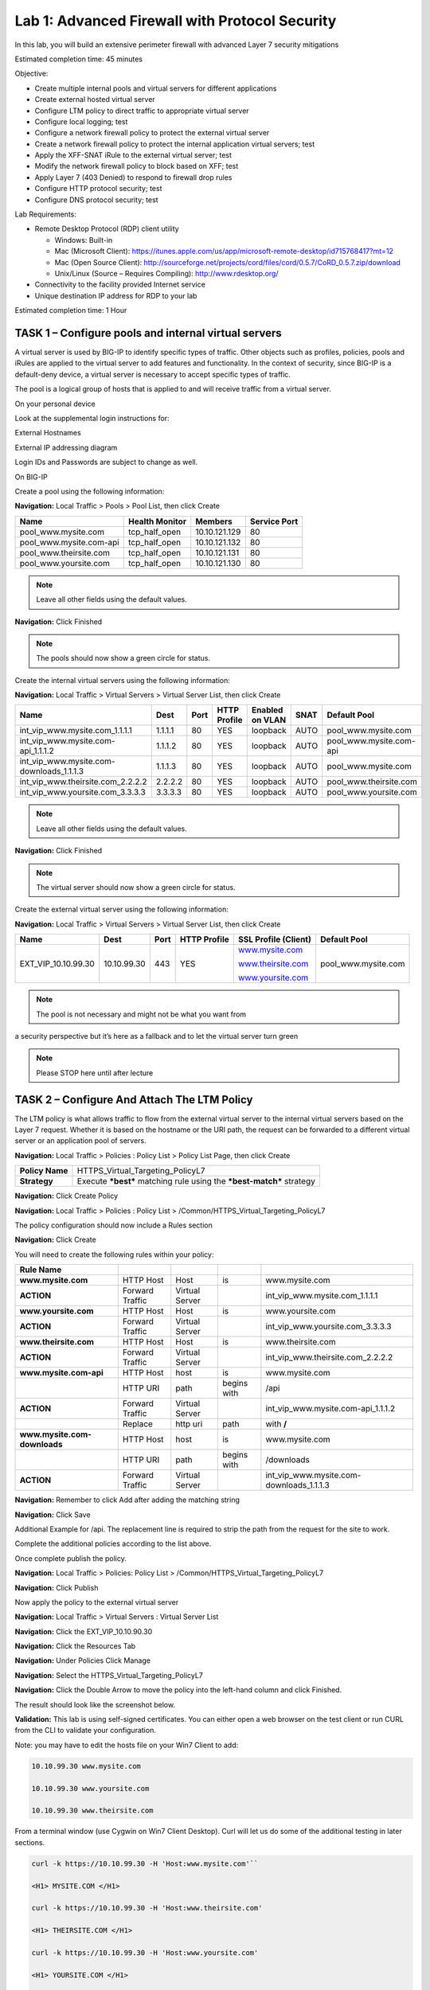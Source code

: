 Lab 1: Advanced Firewall with Protocol Security
===============================================

In this lab, you will build an extensive perimeter firewall with
advanced Layer 7 security mitigations

Estimated completion time: 45 minutes

Objective:

-  Create multiple internal pools and virtual servers for different
   applications

-  Create external hosted virtual server

-  Configure LTM policy to direct traffic to appropriate virtual server

-  Configure local logging; test

-  Configure a network firewall policy to protect the external virtual
   server

-  Create a network firewall policy to protect the internal application
   virtual servers; test

-  Apply the XFF-SNAT iRule to the external virtual server; test

-  Modify the network firewall policy to block based on XFF; test

-  Apply Layer 7 (403 Denied) to respond to firewall drop rules

-  Configure HTTP protocol security; test

-  Configure DNS protocol security; test

Lab Requirements:

-  Remote Desktop Protocol (RDP) client utility

   -  Windows: Built-in

   -  Mac (Microsoft Client):
      https://itunes.apple.com/us/app/microsoft-remote-desktop/id715768417?mt=12

   -  Mac (Open Source Client):
      http://sourceforge.net/projects/cord/files/cord/0.5.7/CoRD_0.5.7.zip/download

   -  Unix/Linux (Source – Requires Compiling): http://www.rdesktop.org/

-  Connectivity to the facility provided Internet service

-  Unique destination IP address for RDP to your lab

Estimated completion time: 1 Hour

TASK 1 – Configure pools and internal virtual servers
~~~~~~~~~~~~~~~~~~~~~~~~~~~~~~~~~~~~~~~~~~~~~~~~~~~~~

A virtual server is used by BIG-IP to identify specific types of
traffic. Other objects such as profiles, policies, pools and iRules are
applied to the virtual server to add features and functionality. In the
context of security, since BIG-IP is a default-deny device, a virtual
server is necessary to accept specific types of traffic.

The pool is a logical group of hosts that is applied to and will receive
traffic from a virtual server.

On your personal device

Look at the supplemental login instructions for:

External Hostnames

External IP addressing diagram

Login IDs and Passwords are subject to change as well.

|image1|

On BIG-IP

Create a pool using the following information:

**Navigation:** Local Traffic > Pools > Pool List, then click Create

+----------------------------+----------------------+-----------------+--------------------+
| **Name**                   | **Health Monitor**   | **Members**     | **Service Port**   |
+============================+======================+=================+====================+
| pool\_www.mysite.com       | tcp\_half\_open      | 10.10.121.129   | 80                 |
+----------------------------+----------------------+-----------------+--------------------+
| pool\_www.mysite.com-api   | tcp\_half\_open      | 10.10.121.132   | 80                 |
+----------------------------+----------------------+-----------------+--------------------+
| pool\_www.theirsite.com    | tcp\_half\_open      | 10.10.121.131   | 80                 |
+----------------------------+----------------------+-----------------+--------------------+
| pool\_www.yoursite.com     | tcp\_half\_open      | 10.10.121.130   | 80                 |
+----------------------------+----------------------+-----------------+--------------------+

|image2|

.. NOTE:: Leave all other fields using the default values.

**Navigation:** Click Finished

|image3|

.. NOTE:: The pools should now show a green circle for status.

Create the internal virtual servers using the following information:

**Navigation:** Local Traffic > Virtual Servers > Virtual Server List, then
click Create

+-----------------------------------------------+------------+------------+--------------------+-----------------------+------------+----------------------------+
| **Name**                                      | **Dest**   | **Port**   | **HTTP Profile**   | **Enabled on VLAN**   | **SNAT**   | **Default Pool**           |
+===============================================+============+============+====================+=======================+============+============================+
| int\_vip\_www.mysite.com\_1.1.1.1             | 1.1.1.1    | 80         | YES                | loopback              | AUTO       | pool\_www.mysite.com       |
+-----------------------------------------------+------------+------------+--------------------+-----------------------+------------+----------------------------+
| int\_vip\_www.mysite.com-api\_1.1.1.2         | 1.1.1.2    | 80         | YES                | loopback              | AUTO       | pool\_www.mysite.com-api   |
+-----------------------------------------------+------------+------------+--------------------+-----------------------+------------+----------------------------+
| int\_vip\_www.mysite.com-downloads\_1.1.1.3   | 1.1.1.3    | 80         | YES                | loopback              | AUTO       | pool\_www.mysite.com       |
+-----------------------------------------------+------------+------------+--------------------+-----------------------+------------+----------------------------+
| int\_vip\_www.theirsite.com\_2.2.2.2          | 2.2.2.2    | 80         | YES                | loopback              | AUTO       | pool\_www.theirsite.com    |
+-----------------------------------------------+------------+------------+--------------------+-----------------------+------------+----------------------------+
| int\_vip\_www.yoursite.com\_3.3.3.3           | 3.3.3.3    | 80         | YES                | loopback              | AUTO       | pool\_www.yoursite.com     |
+-----------------------------------------------+------------+------------+--------------------+-----------------------+------------+----------------------------+

|image4|

|image5|

|image6|

.. NOTE:: Leave all other fields using the default values.

**Navigation:** Click Finished

|image7|

.. NOTE:: The virtual server should now show a green circle for status.

Create the external virtual server using the following information:

**Navigation:** Local Traffic > Virtual Servers > Virtual Server List, then
click Create

+-------------------------+---------------+------------+--------------------+----------------------------------------------------+------------------------+
| **Name**                | **Dest**      | **Port**   | **HTTP Profile**   | **SSL Profile (Client)**                           | **Default Pool**       |
+=========================+===============+============+====================+====================================================+========================+
| EXT\_VIP\_10.10.99.30   | 10.10.99.30   | 443        | YES                | `www.mysite.com <http://www.mysite.com>`__         | pool\_www.mysite.com   |
|                         |               |            |                    |                                                    |                        |
|                         |               |            |                    | `www.theirsite.com <http://www.theirsite.com>`__   |                        |
|                         |               |            |                    |                                                    |                        |
|                         |               |            |                    | `www.yoursite.com <http://www.yoursite.com>`__     |                        |
+-------------------------+---------------+------------+--------------------+----------------------------------------------------+------------------------+

|image8|

|image9|

|image10|

.. NOTE:: The pool is not necessary and might not be what you want from
a security perspective but it’s here as a fallback and to let the
virtual server turn green

.. NOTE:: Please STOP here until after lecture

TASK 2 – Configure And Attach The LTM Policy
~~~~~~~~~~~~~~~~~~~~~~~~~~~~~~~~~~~~~~~~~~~~

The LTM policy is what allows traffic to flow from the external virtual
server to the internal virtual servers based on the Layer 7 request.
Whether it is based on the hostname or the URI path, the request can be
forwarded to a different virtual server or an application pool of
servers.

**Navigation:** Local Traffic > Policies : Policy List > Policy List Page,
then click Create

+-------------------+------------------------------------------------------------------------+
| **Policy Name**   | HTTPS\_Virtual\_Targeting\_PolicyL7                                    |
+-------------------+------------------------------------------------------------------------+
| **Strategy**      | Execute ***best*** matching rule using the ***best-match*** strategy   |
+-------------------+------------------------------------------------------------------------+

**Navigation:** Click Create Policy

|image11|

**Navigation:** Local Traffic > Policies : Policy List >
/Common/HTTPS\_Virtual\_Targeting\_PolicyL7

|image12|

The policy configuration should now include a Rules section

**Navigation:** Click Create

You will need to create the following rules within your policy:

+--------------------------------+-------------------+------------------+---------------+-----------------------------------------------+
| **Rule Name**                  |                   |                  |               |                                               |
+--------------------------------+-------------------+------------------+---------------+-----------------------------------------------+
| **www.mysite.com**             | HTTP Host         | Host             | is            | www.mysite.com                                |
+--------------------------------+-------------------+------------------+---------------+-----------------------------------------------+
| **ACTION**                     | Forward Traffic   | Virtual Server   |               | int\_vip\_www.mysite.com\_1.1.1.1             |
+--------------------------------+-------------------+------------------+---------------+-----------------------------------------------+
| **www.yoursite.com**           | HTTP Host         | Host             | is            | www.yoursite.com                              |
+--------------------------------+-------------------+------------------+---------------+-----------------------------------------------+
| **ACTION**                     | Forward Traffic   | Virtual Server   |               | int\_vip\_www.yoursite.com\_3.3.3.3           |
+--------------------------------+-------------------+------------------+---------------+-----------------------------------------------+
| **www.theirsite.com**          | HTTP Host         | Host             | is            | www.theirsite.com                             |
+--------------------------------+-------------------+------------------+---------------+-----------------------------------------------+
| **ACTION**                     | Forward Traffic   | Virtual Server   |               | int\_vip\_www.theirsite.com\_2.2.2.2          |
+--------------------------------+-------------------+------------------+---------------+-----------------------------------------------+
| **www.mysite.com-api**         | HTTP Host         | host             | is            | www.mysite.com                                |
+--------------------------------+-------------------+------------------+---------------+-----------------------------------------------+
|                                | HTTP URI          | path             | begins with   | /api                                          |
+--------------------------------+-------------------+------------------+---------------+-----------------------------------------------+
| **ACTION**                     | Forward Traffic   | Virtual Server   |               | int\_vip\_www.mysite.com-api\_1.1.1.2         |
+--------------------------------+-------------------+------------------+---------------+-----------------------------------------------+
|                                | Replace           | http uri         | path          | with **/**                                    |
+--------------------------------+-------------------+------------------+---------------+-----------------------------------------------+
| **www.mysite.com-downloads**   | HTTP Host         | host             | is            | www.mysite.com                                |
+--------------------------------+-------------------+------------------+---------------+-----------------------------------------------+
|                                | HTTP URI          | path             | begins with   | /downloads                                    |
+--------------------------------+-------------------+------------------+---------------+-----------------------------------------------+
| **ACTION**                     | Forward Traffic   | Virtual Server   |               | int\_vip\_www.mysite.com-downloads\_1.1.1.3   |
+--------------------------------+-------------------+------------------+---------------+-----------------------------------------------+

**Navigation:** Remember to click Add after adding the matching string

|image13|

**Navigation:** Click Save

Additional Example for /api. The replacement line is required to strip
the path from the request for the site to work.

|image14|

Complete the additional policies according to the list above.

Once complete publish the policy.

**Navigation:** Local Traffic > Policies: Policy List >
/Common/HTTPS\_Virtual\_Targeting\_PolicyL7

**Navigation:** Click Publish

|image15|

Now apply the policy to the external virtual server

**Navigation:** Local Traffic > Virtual Servers : Virtual Server List

|image16|

**Navigation:** Click the EXT\_VIP\_10.10.90.30

|image17|

**Navigation:** Click the Resources Tab

|image18|

**Navigation:** Under Policies Click Manage

|image19|

**Navigation:** Select the HTTPS\_Virtual\_Targeting\_PolicyL7

|image20|

**Navigation:** Click the Double Arrow to move the policy into the left-hand
column and click Finished.

|image21|

The result should look like the screenshot below.

|image22|

**Validation:** This lab is using self-signed certificates. You can
either open a web browser on the test client or run CURL from the CLI to
validate your configuration.

Note: you may have to edit the hosts file on your Win7 Client to add:

.. code-block:: console

   10.10.99.30 www.mysite.com
   
   10.10.99.30 www.yoursite.com
   
   10.10.99.30 www.theirsite.com

|image23|

From a terminal window (use Cygwin on Win7 Client Desktop). Curl will
let us do some of the additional testing in later sections.

.. code-block:: console

   curl -k https://10.10.99.30 -H 'Host:www.mysite.com'``

   <H1> MYSITE.COM </H1>

   curl -k https://10.10.99.30 -H 'Host:www.theirsite.com'
   
   <H1> THEIRSITE.COM </H1>
   
   curl -k https://10.10.99.30 -H 'Host:www.yoursite.com'
   
   <H1> YOURSITE.COM </H1>
   
   curl -k https://10.10.99.30/api -H 'Host:www.mysite.com'

A bunch of nonsense JSON should be returned.

.. code-block:: console

   {
      "web-app": {
        "servlet": [
           {
              "servlet-name": "cofaxCDS",
              "servlet-class": "org.cofax.cds.CDSServlet"
           }
    ...   

``curl -k https://10.10.99.30/downloads/ -H 'Host:www.mysite.com'``

A larger page with this title should be displayed.

.. code-block:: html

   <html>
   <head>
     <title>Index of /downloads</title>
   </head>
   <body>

**→NOTE:** This is the end of Task 2

TASK 3 – Configure local logging
~~~~~~~~~~~~~~~~~~~~~~~~~~~~~~~~

Security logging needs to be configured separately from LTM logging. In
our lab, we will configure a local log publisher and log profile. The
log profile will then be applied to the virtual server and tested.

On BIG-IP

Create a log publisher using the following information:

**Navigation:** System > Logs > Configuration > Log Publishers, then click
Create

+-------------------------------+----------------------------+
| **Name**                      | firewall\_log\_publisher   |
+-------------------------------+----------------------------+
| **Destinations (Selected)**   | local-db                   |
+-------------------------------+----------------------------+

|image24|

.. NOTE:: Leave all other fields using the default values.

**Navigation:** Click Finished

Create a log profile using the following information:

**Navigation:** Security > Event Logs > Logging Profiles, then click Create

+-------------------------+--------------------------+
| **Name**                | firewall\_log\_profile   |
+=========================+==========================+
| **Protocol Security**   | Checked                  |
+-------------------------+--------------------------+
| **Network Firewall**    | Checked                  |
+-------------------------+--------------------------+

Edit log profile protocol security tab using the following information:

**Navigation:** Click on the Protocol Security tab

+----------------+----------------------------+
| **Publisher**  | firewall\_log\_publisher   |
+----------------+----------------------------+

|image25|

.. NOTE:: Leave all other fields using the default values.

Edit log profile network firewall tab using the following information:

**Navigation:** Click on the Network Firewall tab

+----------------------------------+-------------------------------------------+
| **Network Firewall Publisher**   | firewall\_log\_profile                    |
+----------------------------------+-------------------------------------------+
| **Log Rule Matches**             | Check Accept                              |
|                                  | Check Drop                                |
|                                  | Check Reject                              |
+----------------------------------+-------------------------------------------+
| **Log IP Errors**                | Checked                                   |
+----------------------------------+-------------------------------------------+
| **Log TCP Errors**               | Checked                                   |
+----------------------------------+-------------------------------------------+
| **Log TCP Events**               | Checked                                   |
+----------------------------------+-------------------------------------------+
| **Log Translation Fields**       | Checked                                   |
+----------------------------------+-------------------------------------------+
| **Storage Format**               | Field-List (Move all to Selected Items)   |
+----------------------------------+-------------------------------------------+

|image26|

.. NOTE:: Leave all other fields using the default values.

**Navigation:** Click Finished

Apply the newly created log profile to the external virtual server
created in the previous task.

**Navigation:** Local Traffic > Virtual Servers > Virtual Server List

**Navigation:** Click on EXT\_VIP\_10.10.99.30

**Navigation:** Security tab > Policies

+-------------------+--------------------------+
| **Log Profile**   | firewall\_log\_profile   |
+-------------------+--------------------------+

|image27|

.. NOTE:: Leave all other fields using the default values.

**Navigation:** Click Update

View empty network firewall logs.

**Navigation:** Security > Event Logs > Network > Firewall

|image28|

Open a new web browser tab and access the virtual server or repeat the
curl statements from the previous sections.

URL: https://www.mysite.com

.. NOTE:: This test creates network firewall log entries.

View new network firewall log entries.

**Navigation:** Security > Event Logs > Network > Firewall

|image29|

.. NOTE:: This is the end of task 3.

TASK 4 – Configure a network firewall policy and rules
~~~~~~~~~~~~~~~~~~~~~~~~~~~~~~~~~~~~~~~~~~~~~~~~~~~~~~

A network firewall policy is a collection of network firewall rules that
can be applied to a virtual server. In our lab, we will create two
policies, each of which includes two rules. This policy will then be
applied to the appropriate virtual servers and tested.

On BIG-IP

Create Network Firewall Policy

**Navigation:** Security > Network Firewall > Policies, then click Create

+------------+---------------------+
| **Name**   | downloads\_policy   |
+------------+---------------------+

|image30|

.. NOTE:: Leave all other fields using the default values.

**Navigation:** Click Finished

Create an IP Drop Network Firewall Rule

**Navigation:** Click Add

|image31|

+----------------+----------------------------------------+
| **Name**       | block\_export\_restricted\_countries   |
+----------------+----------------------------------------+
| **Order**      | First                                  |
+----------------+----------------------------------------+
| **Protocol**   | Any                                    |
+----------------+----------------------------------------+
| **Source**     | Country/Region: AF,CN,CA               |
+----------------+----------------------------------------+
| **Action**     | Drop                                   |
+----------------+----------------------------------------+
| **Logging**    | Enabled                                |
+----------------+----------------------------------------+

|image32|

.. NOTE:: Leave all other fields using the default values.

**Navigation:** Click Finished

+---------------+---------------+
| **Name**      | permit\_log   |
+---------------+---------------+
| **Order**     | Last          |
+---------------+---------------+
| **Action**    | Accept        |
+---------------+---------------+
| **Logging**   | Enabled       |
+---------------+---------------+

Create Permit Log Network Firewall Rule

|image33|

.. NOTE:: Leave all other fields using the default values.

**Navigation:** Click Finished

|image34|

From client machine

URL: https://www.mysite.com/downloads/

|image35|

.. NOTE:: We want to validate the site is available before and
   after applying the Network Firewall Policy

On BIG-IP

Apply the Network Firewall Policy to Virtual Server

+----------------------+-----------------------------------------------+
| **Virtual Server**   | int\_vip\_www.mysite.com-downloads\_1.1.1.3   |
+----------------------+-----------------------------------------------+
| **Enforcement**      | Enabled                                       |
+----------------------+-----------------------------------------------+
| **Policy**           | downloads\_policy                             |
+----------------------+-----------------------------------------------+
| **Log Profile**      | firewall\_log\_profile                        |
+----------------------+-----------------------------------------------+

|image36|

.. NOTE:: Leave all other fields using the default values.

**Navigation:** Click Update

From client machine

URL: https://www.mysite.com/downloads/

|image37|

.. NOTE:: We want to ensure the On BIG-IP the site is still available
after applying the policy. We will get into testing the block later.

Now we want to create a second policy for access to the /api/
application

Create Network Firewall Policy

**Navigation:** Security > Network Firewall > Policies, then click Create

+------------+---------------+
| **Name**   | api\_policy   |
+------------+---------------+

|image38|

.. NOTE:: Leave all other fields using the default values.

**Navigation:** Click Finished

Create Allow TCP Port 80 From Host 172.16.99.5 Network Firewall Rule

**Navigation:** Click Add

|image39|

+----------------+------------------------+
| **Name**       | allow\_api\_access     |
+----------------+------------------------+
| **Order**      | First                  |
+----------------+------------------------+
| **Protocol**   | TCP (6)                |
+----------------+------------------------+
| **Source**     | Address: 172.16.99.5   |
+----------------+------------------------+
| **Action**     | Accept                 |
+----------------+------------------------+
| **Logging**    | Enabled                |
+----------------+------------------------+

|image40|

.. NOTE:: Leave all other fields using the default values.

**Navigation:** Click Finished

As we are deployed in “ADC Mode” where the default action on a virtual
server is ‘Accept’ we must also create a default deny rule.

+---------------+-------------+
| **Name**      | deny\_log   |
+---------------+-------------+
| **Order**     | Last        |
+---------------+-------------+
| **Action**    | Drop        |
+---------------+-------------+
| **Logging**   | Enabled     |
+---------------+-------------+

Create Deny Log Network Firewall Rule

|image41|

.. NOTE:: Leave all other fields using the default values.

**Navigation:** Click Finished

Apply the Network Firewall Policy to Virtual Server

+----------------------+-----------------------------------------+
| **Virtual Server**   | int\_vip\_www.mysite.com-api\_1.1.1.2   |
+----------------------+-----------------------------------------+
| **Enforcement**      | Enabled                                 |
+----------------------+-----------------------------------------+
| **Policy**           | api\_policy                             |
+----------------------+-----------------------------------------+
| **Log Profile**      | firewall\_log\_profile                  |
+----------------------+-----------------------------------------+

|image42|

.. NOTE:: Leave all other fields using the default values.

**Navigation:** Click Update

From client machine

URL: https://www.mysite.com/api

|image43|

.. NOTE:: We can no longer access the /api site because the only
   allowed address is 172.16.99.5. You can verify this in the logs

|image44|

.. NOTE:: This concludes Task 4

TASK 5 – Configure SNAT for CDN networks or other proxies
~~~~~~~~~~~~~~~~~~~~~~~~~~~~~~~~~~~~~~~~~~~~~~~~~~~~~~~~~

Many enterprise sites have some or all of their content served up by
Content Delivery Networks (CDN). This common use case leverages proxies
to provide static content closer to the end client machines. Because of
this there may only be one or two IP addresses connecting to the origin
website. The original IP address of the client in this case is often
mapped to a common HTTP header XFF. In this deployment, the BIG-IP can
translate the original source of the request in the XFF to the source IP
address.

The iRule to accomplish this is already installed on your BIG-IP. We
need to apply it the External Virtual Server. Here is a sample of the
iRule.

.. code-block:: tcl

   when HTTP_REQUEST {
     if {[HTTP::header exists "X-Forwarded-For"]} {
       snat [HTTP::header X-Forwarded-For]
       log local0. '[HTTP::header X-Forwarded-For]'
     }
   }

Apply the iRule to the Virtual Server

**Navigation:** *Click on the* EXT\_VIP\_10.10.99.30 *virtual server*

|image45|

**Navigation:** Click Manage under the iRule section

|image46|

**Navigation:** Once you have moved the iRule XFF-SNAT over to the Enabled
Section, Click Finished

To test functionality, we will need to leverage curl from the CLI to
insert the X-Forwarded-For header.

``curl -k https://10.10.99.30/downloads/ -H 'Host: www.mysite.com'``

Expected Result:

.. code-block:: html

   <html>
   <head>
   <title>Index of /downloads</title>
   </head>
   <body>

Validate that IP addresses sourced from China are blocked:

``curl -k https://10.10.99.30/downloads/ -H 'Host: www.mysite.com' -H 'X-Forwarded-For: 1.202.2.1'``

Expected Result: The site should now be blocked

Validate that requests sourced from the X-Forwarded-For IP address of
172.16.99.5 are now allowed.

``curl -k https://10.10.99.30/api -H 'Host:www.mysite.com' -H 'X-Forwarded-For: 172.16.99.5'``

Expected Result:

.. code-block:: console

   {
      "web-app": {
        "servlet": [
           {
              "servlet-name": "cofaxCDS",
              "servlet-class": "org.cofax.cds.CDSServlet"
           }
    ...   

The next step is to solve for the TCP connection issue with CDN
providers. This is accomplished via AFM iRules. The iRule is already
provided for you. We need to apply it to the Network Firewall
downloads\_policy Policy.

|image47|

**Navigation:** iRule select the AFM\_403\_Downloads

Validate that denied requests are now responded with a Layer 7 403
Error.

``curl -k https://10.10.99.30/downloads -H 'Host: www.mysite.com' -H 'X-Forwarded-For: 1.202.2.1'``

Expected Result: Instead of the traffic getting dropped, a 403 error
should be returned.

.. code-block:: console

   <html>
   <head>
   <title>403 Forbidden</title>
   </head>
   <body>
   403 Forbidden Download of Cryptographic Software Is Restricted
   </body>
   </html>

TASK 6 – Configure HTTP security
~~~~~~~~~~~~~~~~~~~~~~~~~~~~~~~~

HTTP security profiles are used to apply basic HTTP security to a
virtual server. Significantly more advanced HTTP security is available
by adding ASM (Application Security Manager).

On BIG-IP

Configure a HTTP security profile.

**Navigation:** Security > Protocol Security > Security Profiles > HTTP,
then click Create.

+---------------------------------+------------------------+
| **Profile Name**                | demo\_http\_security   |
+---------------------------------+------------------------+
| **Custom**                      | Checked                |
+---------------------------------+------------------------+
| **Profile is case sensitive**   | Checked                |
+---------------------------------+------------------------+
| **HTTP Protocol Checks**        | Check All              |
+---------------------------------+------------------------+

|image48|

.. NOTE:: Leave all other fields using the default values.

**Navigation:** Click Request Checks Tab.

+------------------+--------------+
| **File Types**   | Select All   |
+------------------+--------------+

|image49|

.. NOTE:: Leave all other fields using the default values.

**Navigation:** Click Blocking Page Tab.

+---------------------+----------------------------------------------------------------+
| **Response Type**   | Custom Response                                                |
+---------------------+----------------------------------------------------------------+
| **Response Body**   | Insert “Please contact the helpdesk at x1234” as noted below   |
+---------------------+----------------------------------------------------------------+

|image50|

.. NOTE:: Leave all other fields using the default values.

**Navigation:** Click Finished

Apply HTTP security profile to virtual server.

**Navigation:** Local Traffic > Virtual Servers > Virtual Server List >
EXT\_VIP\_10.10.99.30

+-------------------------+------------------------+
| **Protocol Security**   | Enabled                |
|                         |                        |
|                         | demo\_http\_security   |
+-------------------------+------------------------+

|image51|

.. NOTE:: Leave all other fields using the default values.

**Navigation:** Click Update.

Open a new web browser tab, access the virtual server and log into the
application.

URL: https://www.mysite.com/dvwa

Credentials: admin/password

|image52|

.. NOTE:: This application is accessible, even though there are policy
   violations, because the “Block” option in the HTTP security policy is
   not selected.

Browse the application.

**Navigation:** Click on various links on the sidebar.

|image53|

.. NOTE:: This traffic will generate network firewall log entries
   because the “Alarm” option in the HTTP security policy is selected.

On BIG-IP

Review the log entries created in the previous step.

**Navigation:** Security > Event Logs > Protocol > HTTP

|image54|

.. NOTE:: Your log entries may be different than the example shown
   above.

Edit the demo\_http\_security HTTP security profile.

**Navigation:** Security > Protocol Security > Security Profiles > HTTP

+----------------------------+---------------------------------------------------------+
| **HTTP Protocol Checks**   | Uncheck all except “Host header contains IP address”.   |
|                            |                                                         |
|                            | Check “Block”                                           |
+----------------------------+---------------------------------------------------------+

|image55|

.. NOTE:: Leave all other fields using the default values.

**Navigation:** Click Finished.

On Windows jumpbox

Open a new web browser tab and access the virtual server.

URL: https://10.10.99.30/dvwa

|image56|

.. NOTE:: This application is not accessible because the ”Host header
   contains IP address” and “Block” options in the HTTP security policy are
   selected.

Open a new web browser tab and access the virtual server.

URL: https://www.mysite.com/dvwa

|image57|

.. NOTE:: This application is accessible because we requested a FQDN
   instead of an IP address.

.. NOTE:: Do not log into DVWA at this time.

.. NOTE:: This is the end of task 6.

TASK 7 – Configure DNS security
~~~~~~~~~~~~~~~~~~~~~~~~~~~~~~~

DNS security profiles are used to filter DNS requests by query type.
This is useful for allowing specific DNS query types to pass through AFM
to the authoritative DNS infrastructure, while blocking the reminder.
Additional DNS security such as DNS Request Policy Zones (aka DNS
Firewall), DNS DDoS mitigation, DNSSEC & more is available in GTM
(Global Traffic Manager). In this lab, DNS resolution is provided by
GTM, which is already preconfigured.

On BIG-IP

Configure a DNS profile.

**Navigation:** DNS > Delivery > Profiles > DNS, Click Create.

+------------+----------------------+
| **Name**   | demo\_dns\_profile   |
+------------+----------------------+

|image58|

.. NOTE:: Leave all other fields using the default values.

**Navigation:** Click Finished.

Configure a DNS listener.

**Navigation:** DNS > Delivery > Listeners > Listener List, Click Create.

+-------------------+-----------------------+
| **Name**          | demo\_dns\_listener   |
+-------------------+-----------------------+
| **Destination**   | 10.10.99.30           |
+-------------------+-----------------------+
| **DNS Profile**   | demo\_dns\_profile    |
+-------------------+-----------------------+

|image59|

.. NOTE:: Leave all other fields using the default values.

**Navigation:** Click Finished.

On Windows jumpbox

Using the nslookup utility, test DNS resolution for dvwa.f5demo.com.

**Navigation:** Click the Command Prompt icon on the Windows Taskbar. Type
nslookup and hit Enter.

**Navigation:** Type in nslookup> server 10.10.99.30.

|image60|

.. NOTE:: A DNS response of “Address: 192.168.1.50” shows that
   resolution for A records is working properly.

**Navigation:** Close the Windows Command Prompt.

On BIG-IP

Configure a DNS Security Profile to filter resolution for A records.

**Navigation:** Security > Protocol Security > Security Profiles > DNS,
Click Create.

+---------------------------------+-----------------------+
| **DNS Security**                | Enabled               |
+---------------------------------+-----------------------+
| **DNS Security Profile Name**   | demo\_dns\_security   |
+---------------------------------+-----------------------+

|image61|

.. NOTE:: Leave all other fields using the default values.

**Navigation:** Click Finished.

Apply the DNS Security Profile to the DNS Profile.

**Navigation:** DNS > Delivery > Profiles > DNS, Click demo\_dns\_profile.

+---------------------------------+-----------------------+
| **DNS Security**                | Enabled               |
+---------------------------------+-----------------------+
| **DNS Security Profile Name**   | demo\_dns\_security   |
+---------------------------------+-----------------------+

|image62|

.. NOTE:: Leave all other fields using the default values.

**Navigation:** Click Update.

On Windows jumpbox

Using the nslookup utility, test DNS resolution for dvwa.f5demo.com.

**Navigation:** Click the Command Prompt icon on the Windows Taskbar. Type
nslookup and hit Enter.

|image63|

**Navigation:** Close the Windows Command Prompt.

.. NOTE:: A “DNS request timed out.” error shows that resolution for A
records is now being filtered based on the newly applied DNS security
profile.

.. NOTE:: This is the end of task 6.

.. |image1| image:: /_static/class2/image3.png
   :width: 7.04167in
   :height: 3.51389in
.. |image2| image:: /_static/class2/image4.png
   :width: 6.74931in
   :height: 5.88401in
.. |image3| image:: /_static/class2/image5.png
   :width: 7.05556in
   :height: 1.33333in
.. |image4| image:: /_static/class2/image56.png
   :width: 7.05556in
   :height: 3.22222in
.. |image5| image:: /_static/class2/image57.png
   :width: 7.05556in
   :height: 7.31944in
.. |image6| image:: /_static/class2/image58.png
   :width: 7.05000in
   :height: 3.46949in
.. |image7| image:: /_static/class2/image59.png
   :width: 7.05000in
   :height: 1.50278in
.. |image8| image:: /_static/class2/image78.png
   :width: 7.05556in
   :height: 2.63889in
.. |image9| image:: /_static/class2/image79.png
   :width: 7.05556in
   :height: 6.20833in
.. |image10| image:: /_static/class2/image80.png
   :width: 7.05556in
   :height: 3.45833in
.. |image11| image:: /_static/class2/image81.png
   :width: 7.08611in
   :height: 1.97069in
.. |image12| image:: /_static/class2/image82.png
   :width: 7.04167in
   :height: 2.62500in
.. |image13| image:: /_static/class2/image83.png
   :width: 7.05000in
   :height: 2.63403in
.. |image14| image:: /_static/class2/image85.png
   :width: 7.05000in
   :height: 3.29861in
.. |image15| image:: /_static/class2/image87.png
   :width: 7.05556in
   :height: 1.68056in
.. |image16| image:: /_static/class2/image89.png
   :width: 7.05000in
   :height: 2.35764in
.. |image17| image:: /_static/class2/image90.png
   :width: 7.04167in
   :height: 2.25000in
.. |image18| image:: /_static/class2/image91.png
   :width: 7.05556in
   :height: 0.80556in
.. |image19| image:: /_static/class2/image92.png
   :width: 7.05556in
   :height: 3.34722in
.. |image20| image:: /_static/class2/image93.png
   :width: 7.04167in
   :height: 2.56944in
.. |image21| image:: /_static/class2/image94.png
   :width: 7.04167in
   :height: 2.59722in
.. |image22| image:: /_static/class2/image95.png
   :width: 7.04167in
   :height: 4.31944in
.. |image23| image:: /_static/class2/image96.png
   :width: 7.05000in
   :height: 1.60208in
.. |image24| image:: /_static/class2/image97.png
   :width: 7.05278in
   :height: 2.93819in
.. |image25| image:: /_static/class2/image98.png
   :width: 7.04444in
   :height: 2.53958in
.. |image26| image:: /_static/class2/image99.png
   :width: 4.83169in
   :height: 5.41497in
.. |image27| image:: /_static/class2/image100.png
   :width: 7.04167in
   :height: 5.88889in
.. |image28| image:: /_static/class2/image101.png
   :width: 7.25278in
   :height: 1.01170in
.. |image29| image:: /_static/class2/image102.jpeg
   :width: 6.73811in
   :height: 1.69444in
.. |image30| image:: /_static/class2/image104.png
   :width: 7.04167in
   :height: 1.70833in
.. |image31| image:: /_static/class2/image105.png
   :width: 7.04167in
   :height: 2.33333in
.. |image32| image:: /_static/class2/image106.png
   :width: 7.05556in
   :height: 6.47222in
.. |image33| image:: /_static/class2/image107.png
   :width: 7.04167in
   :height: 5.02778in
.. |image34| image:: /_static/class2/image108.png
   :width: 7.04167in
   :height: 2.45833in
.. |image35| image:: /_static/class2/image109.png
   :width: 7.05556in
   :height: 3.30556in
.. |image36| image:: /_static/class2/image110.png
   :width: 7.05556in
   :height: 6.91667in
.. |image37| image:: /_static/class2/image109.png
   :width: 7.05000in
   :height: 3.30295in
.. |image38| image:: /_static/class2/image111.png
   :width: 7.04167in
   :height: 1.75000in
.. |image39| image:: /_static/class2/image112.png
   :width: 7.04167in
   :height: 2.50000in
.. |image40| image:: /_static/class2/image113.png
   :width: 7.05556in
   :height: 6.86111in
.. |image41| image:: /_static/class2/image114.png
   :width: 7.04167in
   :height: 5.04167in
.. |image42| image:: /_static/class2/image115.png
   :width: 7.04167in
   :height: 6.33333in
.. |image43| image:: /_static/class2/image116.png
   :width: 7.04167in
   :height: 4.19444in
.. |image44| image:: /_static/class2/image117.png
   :width: 7.04167in
   :height: 0.63889in
.. |image45| image:: /_static/class2/image119.png
   :width: 7.04167in
   :height: 4.25000in
.. |image46| image:: /_static/class2/image120.png
   :width: 7.04167in
   :height: 2.81944in
.. |image47| image:: /_static/class2/image121.png
   :width: 7.04167in
   :height: 6.97222in
.. |image48| image:: /_static/class2/image122.png
   :width: 5.41503in
   :height: 5.23780in
.. |image49| image:: /_static/class2/image123.png
   :width: 5.25667in
   :height: 6.99992in
.. |image50| image:: /_static/class2/image124.png
   :width: 7.04444in
   :height: 7.07986in
.. |image51| image:: /_static/class2/image125.png
   :width: 7.04167in
   :height: 6.19444in
.. |image52| image:: /_static/class2/image13.png
   :width: 3.27502in
   :height: 2.37667in
.. |image53| image:: /_static/class2/image126.png
   :width: 3.84750in
   :height: 3.25278in
.. |image54| image:: /_static/class2/image127.png
   :width: 7.04444in
   :height: 1.56667in
.. |image55| image:: /_static/class2/image128.png
   :width: 4.52592in
   :height: 4.53707in
.. |image56| image:: /_static/class2/image129.png
   :width: 5.16503in
   :height: 1.12839in
.. |image57| image:: /_static/class2/image13.png
   :width: 3.27502in
   :height: 2.37667in
.. |image58| image:: /_static/class2/image130.png
   :width: 6.17178in
   :height: 6.00521in
.. |image59| image:: /_static/class2/image131.png
   :width: 7.05000in
   :height: 6.24861in
.. |image60| image:: /_static/class2/image132.png
   :width: 7.05278in
   :height: 4.15903in
.. |image61| image:: /_static/class2/image133.png
   :width: 5.11108in
   :height: 2.76716in
.. |image62| image:: /_static/class2/image134.png
   :width: 5.99386in
   :height: 7.22733in
.. |image63| image:: /_static/class2/image135.png
   :width: 7.04444in
   :height: 3.57500in